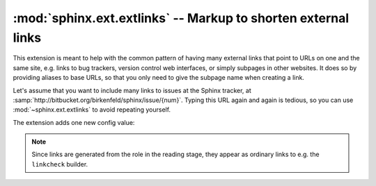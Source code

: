 ﻿:mod:`sphinx.ext.extlinks` -- Markup to shorten external links
==============================================================

.. module:: sphinx.ext.extlinks
   :synopsis: Allow inserting external links with common base URLs easily.
.. moduleauthor:: Georg Brandl

.. versionadded:: 1.0


This extension is meant to help with the common pattern of having many external
links that point to URLs on one and the same site, e.g. links to bug trackers,
version control web interfaces, or simply subpages in other websites.  It does
so by providing aliases to base URLs, so that you only need to give the subpage
name when creating a link.

Let's assume that you want to include many links to issues at the Sphinx
tracker, at :samp:`http://bitbucket.org/birkenfeld/sphinx/issue/{num}`.  Typing
this URL again and again is tedious, so you can use :mod:`~sphinx.ext.extlinks`
to avoid repeating yourself.

The extension adds one new config value:

.. confval:: extlinks

   This config value must be a dictionary of external sites, mapping unique
   short alias names to a base URL and a *prefix*.  For example, to create an
   alias for the above mentioned issues, you would add ::

      extlinks = {'issue': ('http://bitbucket.org/birkenfeld/sphinx/issue/%s',
                            'issue ')}

   Now, you can use the alias name as a new role, e.g. ``:issue:`123```.  This
   then inserts a link to http://bitbucket.org/birkenfeld/sphinx/issue/123.
   As you can see, the target given in the role is substituted in the base URL
   in the place of ``%s``.

   The link *caption* depends on the second item in the tuple, the *prefix*:

   - If the prefix is ``None``, the link caption is the full URL.
   - If the prefix is the empty string, the link caption is the partial URL
     given in the role content (``123`` in this case.)
   - If the prefix is a non-empty string, the link caption is the partial URL,
     prepended by the prefix -- in the above example, the link caption would be
     ``issue 123``.

   You can also use the usual "explicit title" syntax supported by other roles
   that generate links, i.e. ``:issue:`this issue <123>```.  In this case, the
   *prefix* is not relevant.

.. note::

   Since links are generated from the role in the reading stage, they appear as
   ordinary links to e.g. the ``linkcheck`` builder.
